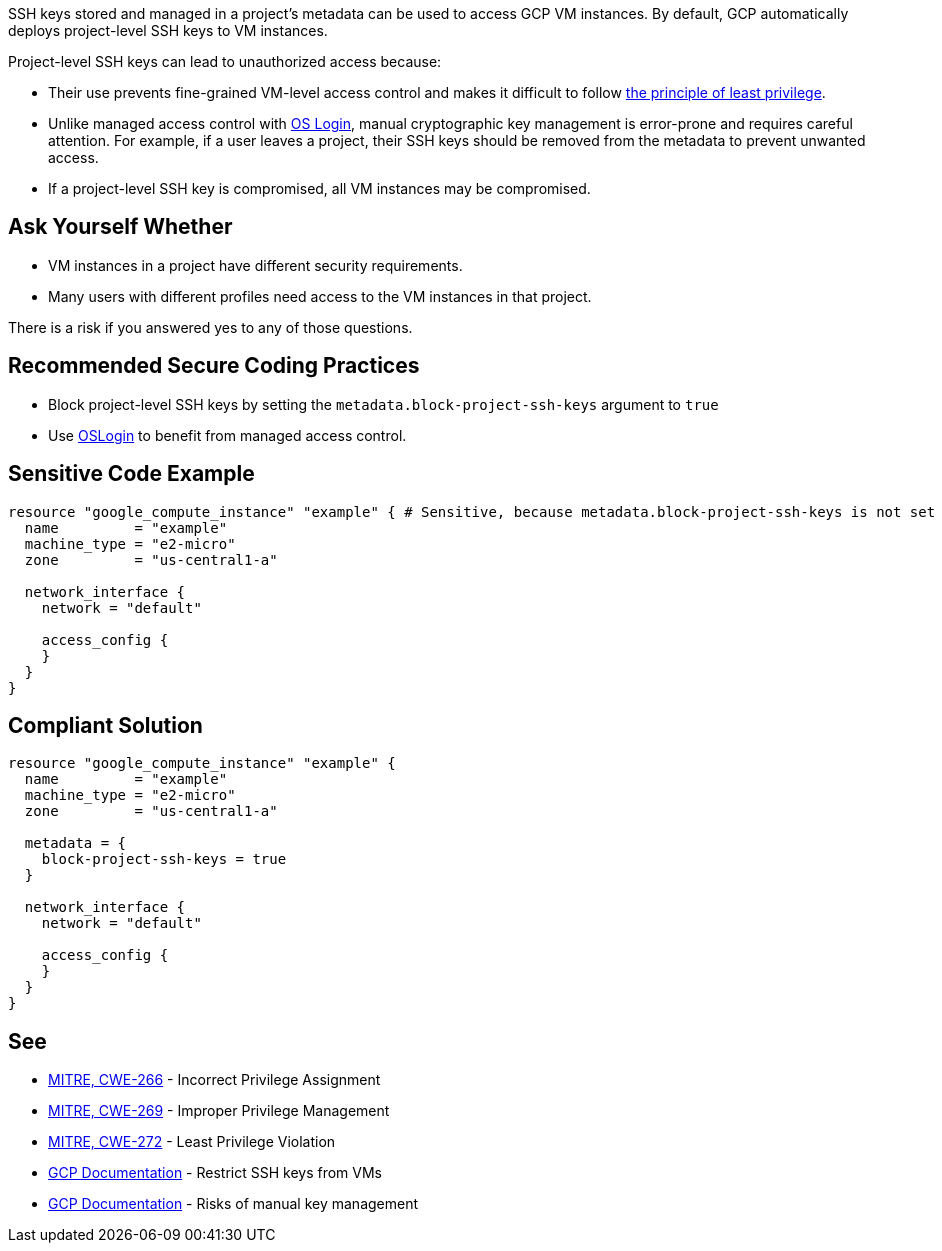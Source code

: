 SSH keys stored and managed in a project's metadata can be used to access GCP VM instances. By default, GCP automatically deploys project-level SSH keys to VM instances.


Project-level SSH keys can lead to unauthorized access because:

* Their use prevents fine-grained VM-level access control and makes it difficult to follow https://en.wikipedia.org/wiki/Principle_of_least_privilege[the principle of least privilege].
* Unlike managed access control with https://cloud.google.com/compute/docs/instances/managing-instance-access[OS Login], manual cryptographic key management is error-prone and requires careful attention. For example, if a user leaves a project, their SSH keys should be removed from the metadata to prevent unwanted access.
* If a project-level SSH key is compromised, all VM instances may be compromised.


== Ask Yourself Whether

* VM instances in a project have different security requirements.
* Many users with different profiles need access to the VM instances in that project.

There is a risk if you answered yes to any of those questions.


== Recommended Secure Coding Practices

* Block project-level SSH keys by setting the `metadata.block-project-ssh-keys` argument to `true`
* Use https://cloud.google.com/compute/docs/instances/access-overview?_ga=2.125788746.-190863609.1642494607#oslogin[OSLogin] to benefit from managed access control.


== Sensitive Code Example
[source,terraform]
----
resource "google_compute_instance" "example" { # Sensitive, because metadata.block-project-ssh-keys is not set to true
  name         = "example"
  machine_type = "e2-micro"
  zone         = "us-central1-a"

  network_interface {
    network = "default"

    access_config {
    }
  }
}
----

== Compliant Solution
[source,terraform]
----
resource "google_compute_instance" "example" {
  name         = "example"
  machine_type = "e2-micro"
  zone         = "us-central1-a"

  metadata = {
    block-project-ssh-keys = true
  }

  network_interface {
    network = "default"

    access_config {
    }
  }
}
----

== See

* https://cwe.mitre.org/data/definitions/266[MITRE, CWE-266] - Incorrect Privilege Assignment
* https://cwe.mitre.org/data/definitions/269[MITRE, CWE-269] - Improper Privilege Management
* https://cwe.mitre.org/data/definitions/272[MITRE, CWE-272] - Least Privilege Violation
* https://cloud.google.com/compute/docs/connect/restrict-ssh-keys#remove-metadata-key[GCP Documentation] - Restrict SSH keys from VMs
* https://cloud.google.com/compute/docs/instances/access-overview#risks[GCP Documentation] - Risks of manual key management


ifdef::env-github,rspecator-view[]

'''
== Implementation Specification
(visible only on this page)

=== Message

Make sure that enabling project-wide SSH keys is safe here.


endif::env-github,rspecator-view[]
